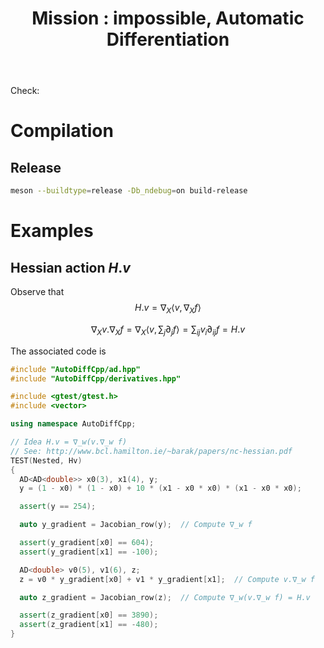 #+TITLE: Mission : impossible, Automatic Differentiation

Check:

#+RESULTS:
* Compilation
** Release
#+BEGIN_SRC sh :eval never
meson --buildtype=release -Db_ndebug=on build-release
#+END_SRC

* Examples
** Hessian action $H.v$

Observe that
$$
H.v=\nabla_X \langle v,\nabla_X f \rangle
$$

$$
\nabla_X v . \nabla_X f = \nabla_X  \langle v, \sum_j \partial_j f \rangle =\sum_{ij} v_i \partial_{ij}f = H.v
$$

The associated code is

#+BEGIN_SRC sh :wrap "src cpp :eval never" :results output :exports results
cat $(pwd)/test/Hv.cpp
#+END_SRC

#+begin_src cpp :eval never
#include "AutoDiffCpp/ad.hpp"
#include "AutoDiffCpp/derivatives.hpp"

#include <gtest/gtest.h>
#include <vector>

using namespace AutoDiffCpp;

// Idea H.v = ∇_w(v.∇_w f)
// See: http://www.bcl.hamilton.ie/~barak/papers/nc-hessian.pdf
TEST(Nested, Hv)
{
  AD<AD<double>> x0(3), x1(4), y;
  y = (1 - x0) * (1 - x0) + 10 * (x1 - x0 * x0) * (x1 - x0 * x0);

  assert(y == 254);

  auto y_gradient = Jacobian_row(y);  // Compute ∇_w f

  assert(y_gradient[x0] == 604);
  assert(y_gradient[x1] == -100);

  AD<double> v0(5), v1(6), z;
  z = v0 * y_gradient[x0] + v1 * y_gradient[x1];  // Compute v.∇_w f

  auto z_gradient = Jacobian_row(z);  // Compute ∇_w(v.∇_w f) = H.v

  assert(z_gradient[x0] == 3890);
  assert(z_gradient[x1] == -480);
}
#+end_src
